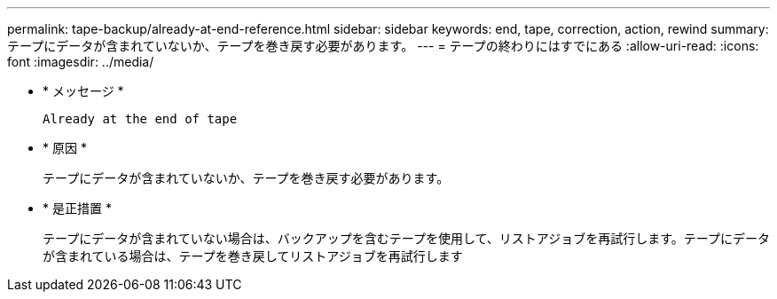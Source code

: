---
permalink: tape-backup/already-at-end-reference.html 
sidebar: sidebar 
keywords: end, tape, correction, action, rewind 
summary: テープにデータが含まれていないか、テープを巻き戻す必要があります。 
---
= テープの終わりにはすでにある
:allow-uri-read: 
:icons: font
:imagesdir: ../media/


* * メッセージ *
+
`Already at the end of tape`

* * 原因 *
+
テープにデータが含まれていないか、テープを巻き戻す必要があります。

* * 是正措置 *
+
テープにデータが含まれていない場合は、バックアップを含むテープを使用して、リストアジョブを再試行します。テープにデータが含まれている場合は、テープを巻き戻してリストアジョブを再試行します


